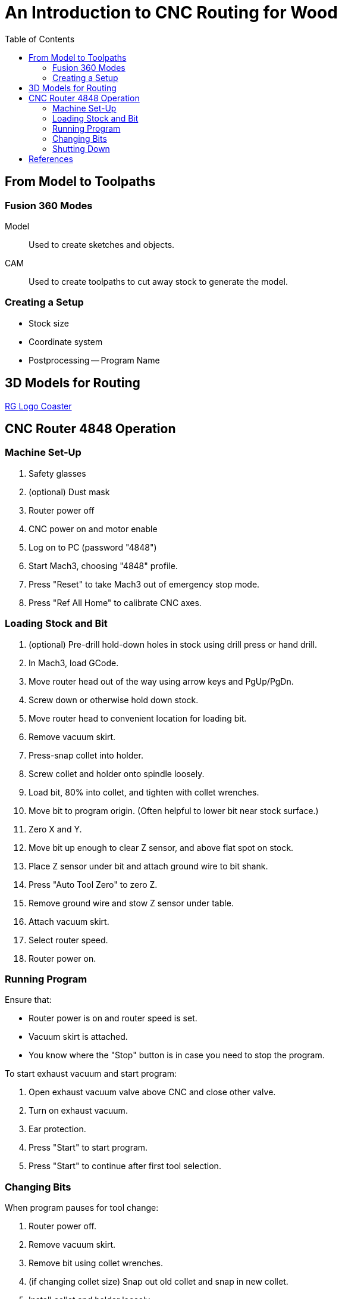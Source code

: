 = An Introduction to CNC Routing for Wood
:toc: macro

toc::[]

== From Model to Toolpaths

=== Fusion 360 Modes

Model::
Used to create sketches and objects.

CAM::
Used to create toolpaths to cut away stock to generate the model.

=== Creating a Setup

* Stock size
* Coordinate system
* Postprocessing -- Program Name

== 3D Models for Routing

link:tomato-coaster.f3d[RG Logo Coaster]

== CNC Router 4848 Operation

=== Machine Set-Up

. Safety glasses
. (optional) Dust mask
. Router power off
. CNC power on and motor enable
. Log on to PC (password "4848")
. Start Mach3, choosing "4848" profile.
. Press "Reset" to take Mach3 out of emergency stop mode.
. Press "Ref All Home" to calibrate CNC axes.

=== Loading Stock and Bit

. (optional) Pre-drill hold-down holes in stock using drill press or hand drill.
. In Mach3, load GCode.
. Move router head out of the way using arrow keys and PgUp/PgDn.
. Screw down or otherwise hold down stock.
. Move router head to convenient location for loading bit.
. Remove vacuum skirt.
. Press-snap collet into holder.
. Screw collet and holder onto spindle loosely.
. Load bit, 80% into collet, and tighten with collet wrenches.
. Move bit to program origin. (Often helpful to lower bit near stock surface.)
. Zero X and Y.
. Move bit up enough to clear Z sensor, and above flat spot on stock.
. Place Z sensor under bit and attach ground wire to bit shank.
. Press "Auto Tool Zero" to zero Z.
. Remove ground wire and stow Z sensor under table.
. Attach vacuum skirt.
. Select router speed.
. Router power on.

=== Running Program

Ensure that:

* Router power is on and router speed is set.
* Vacuum skirt is attached.
* You know where the "Stop" button is in case you need to stop the program.

To start exhaust vacuum and start program:

. Open exhaust vacuum valve above CNC and close other valve.
. Turn on exhaust vacuum.
. Ear protection.
. Press "Start" to start program.
. Press "Start" to continue after first tool selection.

=== Changing Bits

When program pauses for tool change:

. Router power off.
. Remove vacuum skirt.
. Remove bit using collet wrenches.
. (if changing collet size) Snap out old collet and snap in new collet.
. Install collet and holder loosely.
. Load bit 80% into collet and tighten.
. Move bit up enough to clear Z sensor, and above flat spot on stock.
. Place Z sensor under bit and attach ground wire to bit shank.
. Press "Auto Tool Zero" to zero Z.
. Remove ground wire and stow Z sensor under table.
. Attach vacuum skirt.
. Select router speed.
. Router power on.
. Press "Start" to continue program.

=== Shutting Down

. Router power off.
. Remove stock from table.
. Remove vacuum skirt.
. Remove bit and collet.
. Attach vacuum skirt.
. Move router head out of the way so you can vacuum up dust.
. Exit Mach3.
. CNC motor disable and power off.
. Change vacuum valves for using vacuum hose.
. Vacuum dust off table and floor.
. Turn off exhaust vacuum.

== References

link:http://www.onsrud.com/files/pdf/LMT-Onsrud-CNC-Prod-Routing-Guide.pdf[Onsrud Guide to Routing] -- Has good
information about speeds, collets, and bits.
